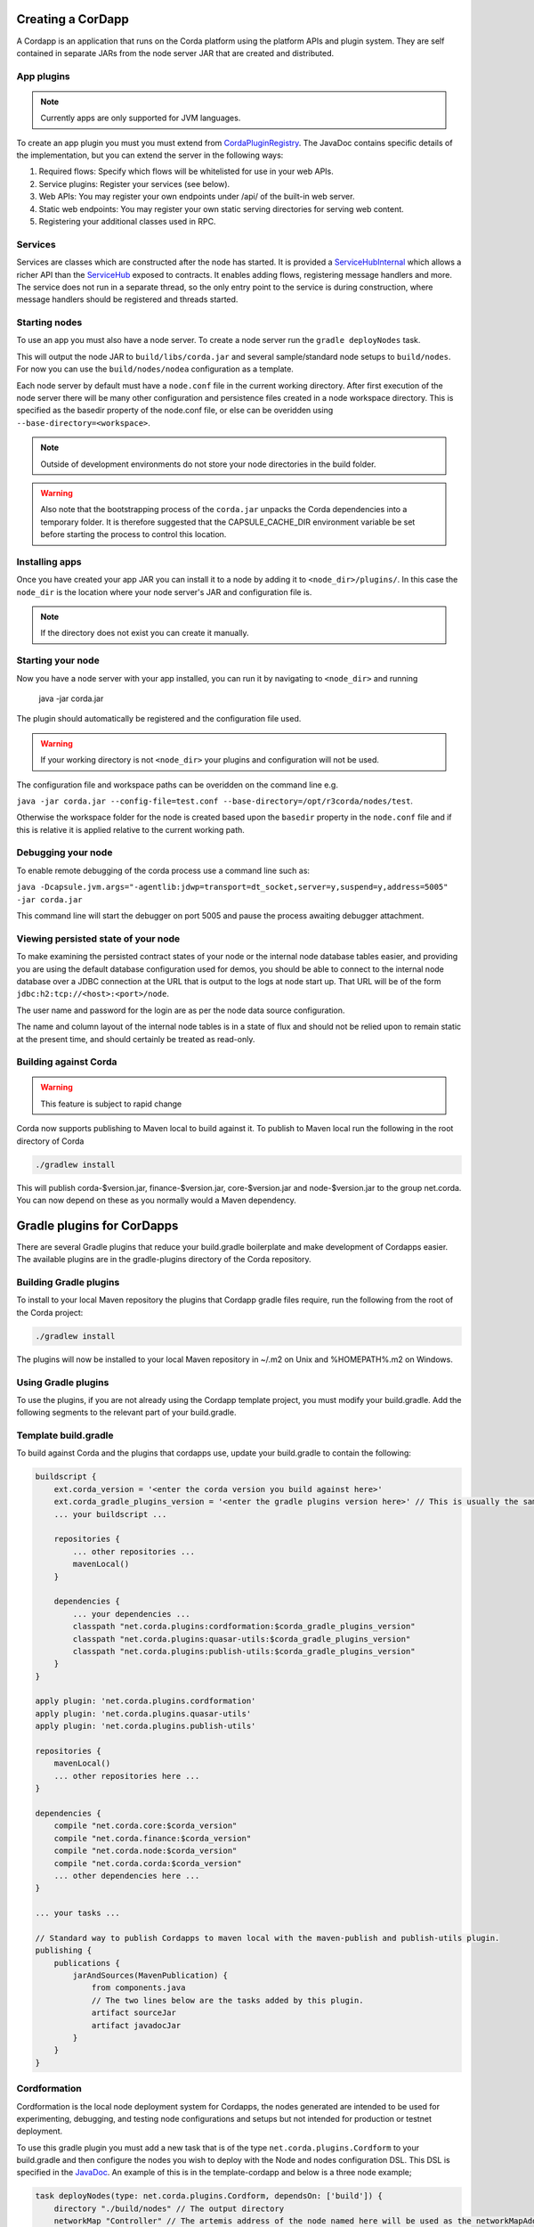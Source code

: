 Creating a CorDapp
==================

A Cordapp is an application that runs on the Corda platform using the platform APIs and plugin system. They are self
contained in separate JARs from the node server JAR that are created and distributed.

App plugins
-----------

.. note:: Currently apps are only supported for JVM languages.

To create an app plugin you must you must extend from `CordaPluginRegistry`_. The JavaDoc contains
specific details of the implementation, but you can extend the server in the following ways:

1. Required flows: Specify which flows will be whitelisted for use in your web APIs.
2. Service plugins: Register your services (see below).
3. Web APIs: You may register your own endpoints under /api/ of the built-in web server.
4. Static web endpoints: You may register your own static serving directories for serving web content.
5. Registering your additional classes used in RPC.

Services
--------

Services are classes which are constructed after the node has started. It is provided a `ServiceHubInternal`_ which
allows a richer API than the `ServiceHub`_ exposed to contracts. It enables adding flows, registering
message handlers and more. The service does not run in a separate thread, so the only entry point to the service is during
construction, where message handlers should be registered and threads started.


Starting nodes
--------------

To use an app you must also have a node server. To create a node server run the ``gradle deployNodes`` task.

This will output the node JAR to ``build/libs/corda.jar`` and several sample/standard
node setups to ``build/nodes``. For now you can use the ``build/nodes/nodea`` configuration as a template.

Each node server by default must have a ``node.conf`` file in the current working directory. After first
execution of the node server there will be many other configuration and persistence files created in a node
workspace directory. This is specified as the basedir property of the node.conf file, or else can be overidden
using ``--base-directory=<workspace>``.

.. note:: Outside of development environments do not store your node directories in the build folder.

.. warning:: Also note that the bootstrapping process of the ``corda.jar`` unpacks the Corda dependencies into a
   temporary folder. It is therefore suggested that the CAPSULE_CACHE_DIR environment variable be set before
   starting the process to control this location.

Installing apps
---------------

Once you have created your app JAR you can install it to a node by adding it to ``<node_dir>/plugins/``. In this
case the ``node_dir`` is the location where your node server's JAR and configuration file is.

.. note:: If the directory does not exist you can create it manually.

Starting your node
------------------

Now you have a node server with your app installed, you can run it by navigating to ``<node_dir>`` and running

    java -jar corda.jar

The plugin should automatically be registered and the configuration file used.

.. warning:: If your working directory is not ``<node_dir>`` your plugins and configuration will not be used.

The configuration file and workspace paths can be overidden on the command line e.g.

``java -jar corda.jar --config-file=test.conf --base-directory=/opt/r3corda/nodes/test``.

Otherwise the workspace folder for the node is created based upon the ``basedir`` property in the ``node.conf`` file and if this is relative it is applied relative to the current working path.

Debugging your node
-------------------

To enable remote debugging of the corda process use a command line such as:

``java -Dcapsule.jvm.args="-agentlib:jdwp=transport=dt_socket,server=y,suspend=y,address=5005" -jar corda.jar``

This command line will start the debugger on port 5005 and pause the process awaiting debugger attachment.

Viewing persisted state of your node
------------------------------------

To make examining the persisted contract states of your node or the internal node database tables easier, and providing you are
using the default database configuration used for demos, you should be able to connect to the internal node database over
a JDBC connection at the URL that is output to the logs at node start up.  That URL will be of the form ``jdbc:h2:tcp://<host>:<port>/node``.

The user name and password for the login are as per the node data source configuration.

The name and column layout of the internal node tables is in a state of flux and should not be relied upon to remain static
at the present time, and should certainly be treated as read-only.

.. _CordaPluginRegistry: api/net.corda.core.node/-corda-plugin-registry/index.html
.. _ServiceHubInternal: api/net.corda.node.services.api/-service-hub-internal/index.html
.. _ServiceHub: api/net.corda.node.services.api/-service-hub/index.html

Building against Corda
----------------------

.. warning:: This feature is subject to rapid change

Corda now supports publishing to Maven local to build against it. To publish to Maven local run the following in the
root directory of Corda

.. code-block:: shell

    ./gradlew install

This will publish corda-$version.jar, finance-$version.jar, core-$version.jar and node-$version.jar to the
group net.corda. You can now depend on these as you normally would a Maven dependency.

Gradle plugins for CorDapps
===========================

There are several Gradle plugins that reduce your build.gradle boilerplate and make development of Cordapps easier.
The available plugins are in the gradle-plugins directory of the Corda repository.

Building Gradle plugins
-----------------------

To install to your local Maven repository the plugins that Cordapp gradle files require, run the following from the
root of the Corda project:

.. code-block:: text

    ./gradlew install

The plugins will now be installed to your local Maven repository in ~/.m2 on Unix and %HOMEPATH%\.m2 on Windows.

Using Gradle plugins
--------------------

To use the plugins, if you are not already using the Cordapp template project, you must modify your build.gradle. Add
the following segments to the relevant part of your build.gradle.

Template build.gradle
---------------------

To build against Corda and the plugins that cordapps use, update your build.gradle to contain the following:

.. code-block:: groovy

    buildscript {
        ext.corda_version = '<enter the corda version you build against here>'
        ext.corda_gradle_plugins_version = '<enter the gradle plugins version here>' // This is usually the same as corda_version.
        ... your buildscript ...

        repositories {
            ... other repositories ...
            mavenLocal()
        }

        dependencies {
            ... your dependencies ...
            classpath "net.corda.plugins:cordformation:$corda_gradle_plugins_version"
            classpath "net.corda.plugins:quasar-utils:$corda_gradle_plugins_version"
            classpath "net.corda.plugins:publish-utils:$corda_gradle_plugins_version"
        }
    }

    apply plugin: 'net.corda.plugins.cordformation'
    apply plugin: 'net.corda.plugins.quasar-utils'
    apply plugin: 'net.corda.plugins.publish-utils'

    repositories {
        mavenLocal()
        ... other repositories here ...
    }

    dependencies {
        compile "net.corda.core:$corda_version"
        compile "net.corda.finance:$corda_version"
        compile "net.corda.node:$corda_version"
        compile "net.corda.corda:$corda_version"
        ... other dependencies here ...
    }

    ... your tasks ...

    // Standard way to publish Cordapps to maven local with the maven-publish and publish-utils plugin.
    publishing {
        publications {
            jarAndSources(MavenPublication) {
                from components.java
                // The two lines below are the tasks added by this plugin.
                artifact sourceJar
                artifact javadocJar
            }
        }
    }



Cordformation
-------------

Cordformation is the local node deployment system for Cordapps, the nodes generated are intended to be used for
experimenting, debugging, and testing node configurations and setups but not intended for production or testnet
deployment.

To use this gradle plugin you must add a new task that is of the type ``net.corda.plugins.Cordform`` to your
build.gradle and then configure the nodes you wish to deploy with the Node and nodes configuration DSL.
This DSL is specified in the `JavaDoc <api/index.html>`_. An example of this is in the template-cordapp and below
is a three node example;

.. code-block:: text

    task deployNodes(type: net.corda.plugins.Cordform, dependsOn: ['build']) {
        directory "./build/nodes" // The output directory
        networkMap "Controller" // The artemis address of the node named here will be used as the networkMapAddress on all other nodes.
        node {
            name "Controller"
            dirName "controller"
            nearestCity "London"
            advertisedServices = [ "corda.notary.validating" ]
            artemisPort 12345
            webPort 12346
            cordapps []
        }
        node {
            name "NodeA"
            dirName "nodea"
            nearestCity "London"
            advertisedServices = []
            artemisPort 31337
            webPort 31339
            cordapps []
        }
        node {
            name "NodeB"
            dirName "nodeb"
            nearestCity "New York"
            advertisedServices = []
            artemisPort 31338
            webPort 31340
            cordapps []
        }
    }

You can create more configurations with new tasks that extend Cordform.

New nodes can be added by simply adding another node block and giving it a different name, directory and ports. When you
run this task it will install the nodes to the directory specified and a script will be generated (for UNIX users only
at present) to run the nodes with one command (``runnodes``). On MacOS X this script will run each node in a new
terminal tab, and on Linux it will open up a new XTerm for each node. On Windows the (``runnodes.bat``) script will run
one node per window.

Other cordapps can also be specified if they are already specified as classpath or compile dependencies in your
``build.gradle``.
